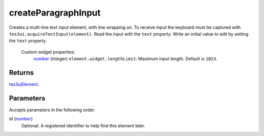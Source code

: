createParagraphInput
====================================================================================================

Creates a multi-line text input element, with line wrapping on. To receive input the keyboard must be captured with ``tes3ui.acquireTextInput(element)``. Read the input with the ``text`` property. Write an initial value to edit by setting the ``text`` property.

    Custom widget properties:
        | `number`_ (integer) ``element.widget.lengthLimit``: Maximum input length. Default is ``1023``.

Returns
----------------------------------------------------------------------------------------------------

`tes3uiElement`_.

Parameters
----------------------------------------------------------------------------------------------------

Accepts parameters in the following order:

id (`number`_)
    Optional. A registered identifier to help find this element later.

.. _`number`: ../../../lua/type/number.html
.. _`tes3uiElement`: ../../../lua/type/tes3uiElement.html

